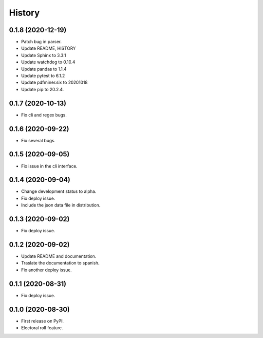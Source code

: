 =======
History
=======

0.1.8 (2020-12-19)
-----------------

* Patch bug in parser.
* Update README, HISTORY
* Update Sphinx to 3.3.1
* Update watchdog to  0.10.4
* Update pandas to 1.1.4
* Update pytest to 6.1.2
* Update pdfminer.six to 20201018
* Update pip to 20.2.4.


0.1.7 (2020-10-13)
------------------

* Fix cli and regex bugs.


0.1.6 (2020-09-22)
------------------

* Fix several bugs.


0.1.5 (2020-09-05)
------------------

* Fix issue in the cli interface.


0.1.4 (2020-09-04)
------------------

* Change development status to alpha.
* Fix deploy issue.
* Include the json data file in distribution.


0.1.3 (2020-09-02)
------------------

* Fix deploy issue.


0.1.2 (2020-09-02)
------------------

* Update README and documentation.
* Traslate the documentation to spanish.
* Fix another deploy issue.

0.1.1 (2020-08-31)
------------------

* Fix deploy issue.


0.1.0 (2020-08-30)
------------------

* First release on PyPI.
* Electoral roll feature.